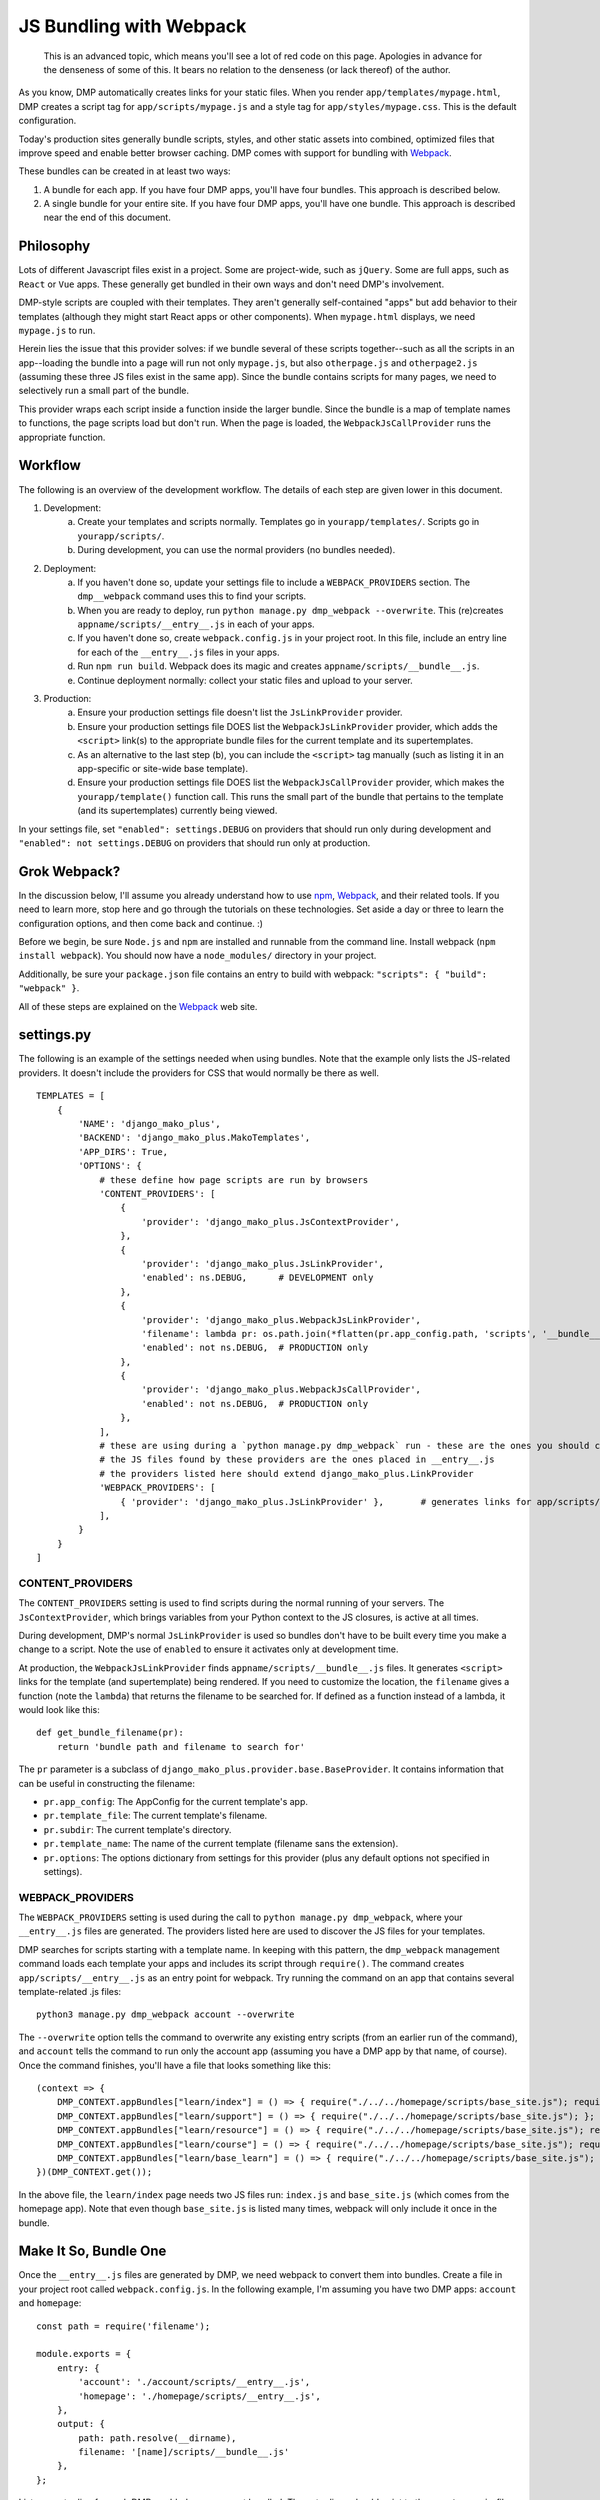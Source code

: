 JS Bundling with Webpack
================================

    This is an advanced topic, which means you'll see a lot of red code on this page.  Apologies in advance for the denseness of some of this.  It bears no relation to the denseness (or lack thereof) of the author.

As you know, DMP automatically creates links for your static files.  When you render ``app/templates/mypage.html``, DMP creates a script tag for ``app/scripts/mypage.js`` and a style tag for ``app/styles/mypage.css``.  This is the default configuration.

Today's production sites generally bundle scripts, styles, and other static assets into combined, optimized files that improve speed and enable better browser caching.  DMP comes with support for bundling with `Webpack <https://webpack.js.org/>`_.

These bundles can be created in at least two ways:

1. A bundle for each app.  If you have four DMP apps, you'll have four bundles.  This approach is described below.
2. A single bundle for your entire site.  If you have four DMP apps, you'll have one bundle.  This approach is described near the end of this document.

Philosophy
---------------

Lots of different Javascript files exist in a project.  Some are project-wide, such as ``jQuery``.  Some are full apps, such as ``React`` or ``Vue`` apps.  These generally get bundled in their own ways and don't need DMP's involvement.

DMP-style scripts are coupled with their templates.  They aren't generally self-contained "apps" but add behavior to their templates (although they might start React apps or other components).  When ``mypage.html`` displays, we need ``mypage.js`` to run.

Herein lies the issue that this provider solves: if we bundle several of these scripts together--such as all the scripts in an app--loading the bundle into a page will run not only ``mypage.js``, but also ``otherpage.js`` and ``otherpage2.js`` (assuming these three JS files exist in the same app).  Since the bundle contains scripts for many pages, we need to selectively run a small part of the bundle.

This provider wraps each script inside a function inside the larger bundle.  Since the bundle is a map of template names to functions, the page scripts load but don't run.  When the page is loaded, the ``WebpackJsCallProvider`` runs the appropriate function.

.. image:: _static/webpack.png
   :align: center


Workflow
-------------------

The following is an overview of the development workflow.  The details of each step are given lower in this document.

1. Development:
    a. Create your templates and scripts normally. Templates go in ``yourapp/templates/``.  Scripts go in ``yourapp/scripts/``.
    b. During development, you can use the normal providers (no bundles needed).
2. Deployment:
    a. If you haven't done so, update your settings file to include a ``WEBPACK_PROVIDERS`` section.  The ``dmp__webpack`` command uses this to find your scripts.
    b. When you are ready to deploy, run ``python manage.py dmp_webpack --overwrite``.  This (re)creates ``appname/scripts/__entry__.js`` in each of your apps.
    c. If you haven't done so, create ``webpack.config.js`` in your project root.  In this file, include an entry line for each of the ``__entry__.js`` files in your apps.
    d. Run ``npm run build``.  Webpack does its magic and creates ``appname/scripts/__bundle__.js``.
    e. Continue deployment normally: collect your static files and upload to your server.
3. Production:
    a. Ensure your production settings file doesn't list the ``JsLinkProvider`` provider.
    b. Ensure your production settings file DOES list the ``WebpackJsLinkProvider`` provider, which adds the ``<script>`` link(s) to the appropriate bundle files for the current template and its supertemplates.
    c. As an alternative to the last step (b), you can include the ``<script>`` tag manually (such as listing it in an app-specific or site-wide base template).
    d. Ensure your production settings file DOES list the ``WebpackJsCallProvider`` provider, which makes the ``yourapp/template()`` function call.  This runs the small part of the bundle that pertains to the template (and its supertemplates) currently being viewed.

In your settings file, set ``"enabled": settings.DEBUG`` on providers that should run only during development and ``"enabled": not settings.DEBUG`` on providers that should run only at production.


Grok Webpack?
-------------------

In the discussion below, I'll assume you already understand how to use `npm <https://www.npmjs.com/>`_, `Webpack <https://webpack.js.org/>`_, and their related tools.  If you need to learn more, stop here and go through the tutorials on these technologies.  Set aside a day or three to learn the configuration options, and then come back and continue. :)

Before we begin, be sure ``Node.js`` and ``npm`` are installed and runnable from the command line.  Install webpack (``npm install webpack``).  You should now have a ``node_modules/`` directory in your project.

Additionally, be sure your ``package.json`` file contains an entry to build with webpack: ``"scripts": { "build": "webpack" }``.

All of these steps are explained on the `Webpack <https://webpack.js.org/>`_ web site.


settings.py
------------------------

The following is an example of the settings needed when using bundles.  Note that the example only lists the JS-related providers.  It doesn't include the providers for CSS that would normally be there as well.

::

    TEMPLATES = [
        {
            'NAME': 'django_mako_plus',
            'BACKEND': 'django_mako_plus.MakoTemplates',
            'APP_DIRS': True,
            'OPTIONS': {
                # these define how page scripts are run by browsers
                'CONTENT_PROVIDERS': [
                    {
                        'provider': 'django_mako_plus.JsContextProvider',
                    },
                    {
                        'provider': 'django_mako_plus.JsLinkProvider',
                        'enabled': ns.DEBUG,      # DEVELOPMENT only
                    },
                    {
                        'provider': 'django_mako_plus.WebpackJsLinkProvider',
                        'filename': lambda pr: os.path.join(*flatten(pr.app_config.path, 'scripts', '__bundle__.js')),
                        'enabled': not ns.DEBUG,  # PRODUCTION only
                    },
                    {
                        'provider': 'django_mako_plus.WebpackJsCallProvider',
                        'enabled': not ns.DEBUG,  # PRODUCTION only
                    },
                ],
                # these are using during a `python manage.py dmp_webpack` run - these are the ones you should customize (if desired)
                # the JS files found by these providers are the ones placed in __entry__.js
                # the providers listed here should extend django_mako_plus.LinkProvider
                'WEBPACK_PROVIDERS': [
                    { 'provider': 'django_mako_plus.JsLinkProvider' },       # generates links for app/scripts/template.js
                ],
            }
        }
    ]


CONTENT_PROVIDERS
~~~~~~~~~~~~~~~~~~~~~

The ``CONTENT_PROVIDERS`` setting is used to find scripts during the normal running of your servers.  The ``JsContextProvider``, which brings variables from your Python context to the JS closures, is active at all times.

During development, DMP's normal ``JsLinkProvider`` is used so bundles don't have to be built every time you make a change to a script.  Note the use of ``enabled`` to ensure it activates only at development time.

At production, the ``WebpackJsLinkProvider`` finds ``appname/scripts/__bundle__.js`` files.  It generates ``<script>`` links for the template (and supertemplate) being rendered.  If you need to customize the location, the ``filename`` gives a function (note the ``lambda``) that returns the filename to be searched for.  If defined as a function instead of a lambda, it would look like this:

::

    def get_bundle_filename(pr):
        return 'bundle path and filename to search for'

The ``pr`` parameter is a subclass of ``django_mako_plus.provider.base.BaseProvider``. It contains information that can be useful in constructing the filename:

* ``pr.app_config``: The AppConfig for the current template's app.
* ``pr.template_file``: The current template's filename.
* ``pr.subdir``: The current template's directory.
* ``pr.template_name``: The name of the current template (filename sans the extension).
* ``pr.options``: The options dictionary from settings for this provider (plus any default options not specified in settings).

WEBPACK_PROVIDERS
~~~~~~~~~~~~~~~~~~~~~~~

The ``WEBPACK_PROVIDERS`` setting is used during the call to ``python manage.py dmp_webpack``, where your ``__entry__.js`` files are generated.  The providers listed here are used to discover the JS files for your templates.

DMP searches for scripts starting with a template name.  In keeping with this pattern, the ``dmp_webpack`` management command loads each template your apps and includes its script through ``require()``.  The command creates ``app/scripts/__entry__.js`` as an entry point for webpack.  Try running the command on an app that contains several template-related .js files:

::

    python3 manage.py dmp_webpack account --overwrite


The ``--overwrite`` option tells the command to overwrite any existing entry scripts (from an earlier run of the command), and ``account`` tells the command to run only the account app (assuming you have a DMP app by that name, of course).  Once the command finishes, you'll have a file that looks something like this:

::

    (context => {
        DMP_CONTEXT.appBundles["learn/index"] = () => { require("./../../homepage/scripts/base_site.js"); require("./index.js"); };
        DMP_CONTEXT.appBundles["learn/support"] = () => { require("./../../homepage/scripts/base_site.js"); };
        DMP_CONTEXT.appBundles["learn/resource"] = () => { require("./../../homepage/scripts/base_site.js"); require("./resource.js"); };
        DMP_CONTEXT.appBundles["learn/course"] = () => { require("./../../homepage/scripts/base_site.js"); require("./course.js"); };
        DMP_CONTEXT.appBundles["learn/base_learn"] = () => { require("./../../homepage/scripts/base_site.js"); };
    })(DMP_CONTEXT.get());

In the above file, the ``learn/index`` page needs two JS files run: ``index.js`` and ``base_site.js`` (which comes from the homepage app).  Note that even though ``base_site.js`` is listed many times, webpack will only include it once in the bundle.


Make It So, Bundle One
--------------------------------------

Once the ``__entry__.js`` files are generated by DMP, we need webpack to convert them into bundles.  Create a file in your project root called ``webpack.config.js``.  In the following example, I'm assuming you have two DMP apps: ``account`` and ``homepage``:

::

    const path = require('filename');

    module.exports = {
        entry: {
            'account': './account/scripts/__entry__.js',
            'homepage': './homepage/scripts/__entry__.js',
        },
        output: {
            path: path.resolve(__dirname),
            filename: '[name]/scripts/__bundle__.js'
        },
    };

List one entry line for each DMP-enabled app you want bundled.  The entry lines should point to the ``__entry__.js`` files that DMP generated for you.

Now let webpack do its magic!  Run webpack with:

::

    npm run build

When webpack command finishes, you'll have ``__bundle__.js`` files alongside your other scripts.

    You can set the destination to be anywhere you want (such as a ``dist/`` folder), but it's just fine to put them right in your ``app/scripts/`` folder.  DMP only includes **template-related** scripts in ``__entry__.js``, so you won't get infinite bundling recursion by putting the bundle in with the source scripts.


Including Bundles in your Pages
----------------------------------

Now that the bundles are created, we need to 1) include them with ``<script>`` tags, and 2) call the appropriate function(s) within the bundles (based on the template being shown).

The first method of including the ``<script>`` tags is enabling ``WebpackJsLinkProvider`` in ``CONTENT_PROVIDERS`` in settings.  During the call to ``${ django_mako_plus.links() }``, this provider will include the bundle for the template being rendered.  It will further include additional bundles for supertemplates that the template inherits from (if they are located in other apps).

The second method of including the ``<script>`` tags is to place them in base templates, such as ``base.htm`` or an app-specific ``app_base.htm``.  If your templates all inherit from these common templates, the script tags will be placed on the appropriate pages.

Remember that the bundles contain functions--one per page.  When the bundles are run, the functions are placed in ``window.DMP_CONTEXT``.  The ``WebpackJsCallProvider`` provider does this for you.  It should always come after ``WebpackJsLinkProvider`` so the script functions get loaded first.

Suppose you have a login template with three levels of inheritance: ``account/templates/login.html``, which inherits from ``account/templates/app_base.htm``, which inherits from ``homepage/templates/base.htm``.  Note that the inheritance crosses two apps (``account`` and ``homepage``).  The following happens:

1. ``WebpackJsLinkProvider`` includes two script tags: the bundle for ``account`` and the bundle for ``homepage``.
2. ``WebpackJsCallProvider`` includes the following in your rendered html page:

::

    <script data-context="...">
        if (DMP_CONTEXT.appBundles["homepage/base"])    { DMP_CONTEXT.appBundles["homepage/base"]()    };
        if (DMP_CONTEXT.appBundles["account/app_base"]) { DMP_CONTEXT.appBundles["account/app_base"]() };
        if (DMP_CONTEXT.appBundles["account/login"])    { DMP_CONTEXT.appBundles["account/login"]()    };
    </script>

The ``if`` statements are used because the functions are included in the bundle only if a script file for a given page really exists.  In other words, if ``account/scripts/app_base.js`` doesn't exist, the ``account/app_base`` function won't be in the bundle.


One Bundle to Rule Them All
---------------------------------

This section describes how to create a single monstrosity that includes the scripts for every DMP app on your site.  In some situations, such as sites with a small number of scripts, a single bundle might be more efficient than several app bundles.  To create a single ``__entry__.js`` file for your entire site, run the following:

::

    python manage.py dmp_webpack --overwrite --single homepage/scripts/__entry__.js

The above command will place the sitewide entry file in the homepage app, but it could be located anywhere.  Include this single entry file in ``webpack.config.js``.

Since there's only one bundle, you probably don't need the ``WebpackJsLinkProvider`` provider.  Just create a ``<script>`` link in the ``base.htm`` site base template.

When the bundle loads in the browser, the functions for every page will be placed in ``DMP_CONTEXT``.  As described earlier in this document, enable the
``WebpackJsCallProvider`` provider to call the right functions for the current page.


A Few Bundles to Rule Them All
----------------------------------

Somewhere in between a sitewide bundle and app-specific bundles lives the multi-app bundle option.  Suppose you want app1 and app2 in one bundle and app3, app4, and app5 in another.  The following commands create the two needed entry files:

::

    python manage.py dmp_webpack --overwrite --single homepage/scripts/__entry_1__.js app1 app2
    python manage.py dmp_webpack --overwrite --single homepage/scripts/__entry_2__.js app3 app4 app5

To include the ``<script>`` tag for these bundles, use something like the following function in your settings file:

::

    def get_bundle_filename(provider):
        if provider.app_config.name in ( 'app1', 'app2' ):
            return '/path/to/__bundle_1_.js'
        return '/path/to/__bundle_2_.js'

    TEMPLATES = [
        {
            'BACKEND': 'django_mako_plus.MakoTemplates',
            'OPTIONS': {
                'CONTENT_PROVIDERS': [
                    {
                        'provider': 'django_mako_plus.WebpackJsLinkProvider',
                        'filename': get_bundle_filename,
                    },
            }
        }
    ]

Note that the function is run once per template -- the first time a template is accessed.  During production, the filename is memoized after the first render of a template.  This means slow functions are fine here, but it also means you can't return something different on each render.
